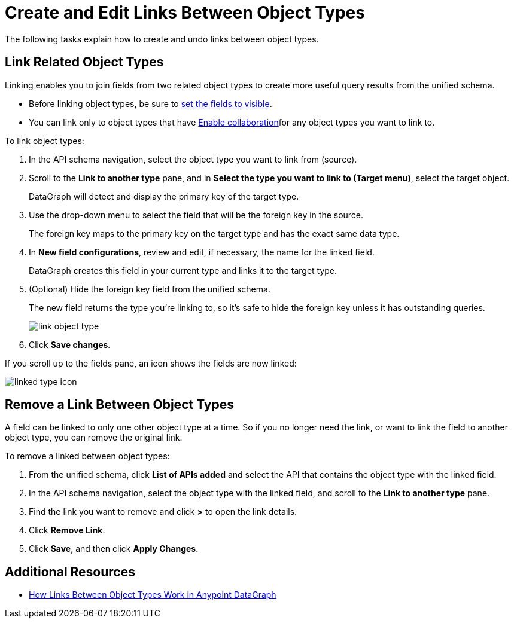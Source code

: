 = Create and Edit Links Between Object Types

The following tasks explain how to create and undo links between object types.

== Link Related Object Types

Linking enables you to join fields from two related object types to create more useful query results from the unified schema.

* Before linking object types, be sure to xref:manage-elements-visibility.adoc[set the fields to visible].
* You can link only to object types that have xref:collaboration.adoc#enable-collaboration-on-an-object-type[Enable collaboration]for any object types you want to link to.

To link object types:

. In the API schema navigation, select the object type you want to link from (source).
. Scroll to the *Link to another type* pane, and in *Select the type you want to link to (Target menu)*, select the target object.
+
DataGraph will detect and display the primary key of the target type.

. Use the drop-down menu to select the field that will be the foreign key in the source.
+
The foreign key maps to the primary key on the target type and has the exact same data type.

. In *New field configurations*, review and edit, if necessary, the name for the linked field.
+
DataGraph creates this field in your current type and links it to the target type.
. (Optional) Hide the foreign key field from the unified schema.
+
The new field returns the type you're linking to, so it's safe to hide the foreign key unless it has outstanding queries.
+
image::link-object-type.png[]

. Click *Save changes*.

If you scroll up to the fields pane, an icon shows the fields are now linked:

image::linked-type-icon.png[]

== Remove a Link Between Object Types

A field can be linked to only one other object type at a time. So if you no longer need the link, or want to link the field to another object type, you can remove the original link.

To remove a linked between object types:

. From the unified schema, click *List of APIs added* and select the API that contains the object type with the linked field.
. In the API schema navigation, select the object type with the linked field, and scroll to the *Link to another type* pane.
. Find the link you want to remove and click *>* to open the link details.
. Click *Remove Link*.
. Click *Save*, and then click *Apply Changes*.

== Additional Resources

* xref:linking.adoc[How Links Between Object Types Work in Anypoint DataGraph]
